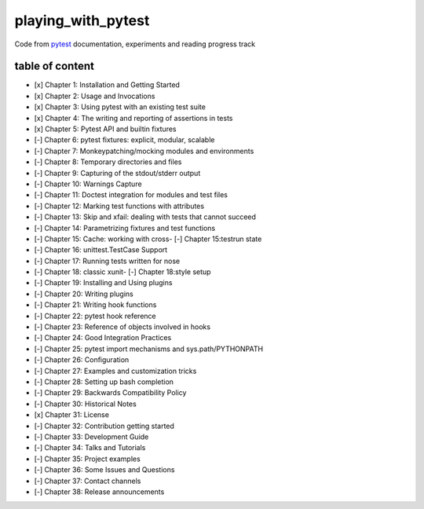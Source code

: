 playing_with_pytest
===================

Code from pytest_ documentation, experiments and reading progress track

table of content
----------------

- [x] Chapter 1: Installation and Getting Started
- [x] Chapter 2: Usage and Invocations
- [x] Chapter 3: Using pytest with an existing test suite
- [x] Chapter 4: The writing and reporting of assertions in tests
- [x] Chapter 5: Pytest API and builtin fixtures
- [-] Chapter 6: pytest fixtures: explicit, modular, scalable
- [-] Chapter 7: Monkeypatching/mocking modules and environments
- [-] Chapter 8: Temporary directories and files
- [-] Chapter 9: Capturing of the stdout/stderr output
- [-] Chapter 10: Warnings Capture
- [-] Chapter 11: Doctest integration for modules and test files
- [-] Chapter 12: Marking test functions with attributes
- [-] Chapter 13: Skip and xfail: dealing with tests that cannot succeed
- [-] Chapter 14: Parametrizing fixtures and test functions
- [-] Chapter 15: Cache: working with cross- [-] Chapter 15:testrun state
- [-] Chapter 16: unittest.TestCase Support
- [-] Chapter 17: Running tests written for nose
- [-] Chapter 18: classic xunit- [-] Chapter 18:style setup
- [-] Chapter 19: Installing and Using plugins
- [-] Chapter 20: Writing plugins
- [-] Chapter 21: Writing hook functions
- [-] Chapter 22: pytest hook reference
- [-] Chapter 23: Reference of objects involved in hooks
- [-] Chapter 24: Good Integration Practices
- [-] Chapter 25: pytest import mechanisms and sys.path/PYTHONPATH
- [-] Chapter 26: Configuration
- [-] Chapter 27: Examples and customization tricks
- [-] Chapter 28: Setting up bash completion
- [-] Chapter 29: Backwards Compatibility Policy
- [-] Chapter 30: Historical Notes
- [x] Chapter 31: License
- [-] Chapter 32: Contribution getting started
- [-] Chapter 33: Development Guide
- [-] Chapter 34: Talks and Tutorials
- [-] Chapter 35: Project examples
- [-] Chapter 36: Some Issues and Questions
- [-] Chapter 37: Contact channels
- [-] Chapter 38: Release announcements

.. _pytest: https://docs.pytest.org/en/latest/contents.html#toc
